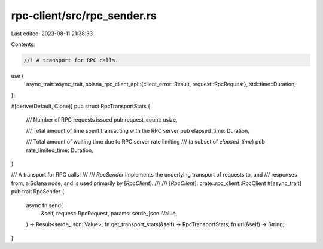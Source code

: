 rpc-client/src/rpc_sender.rs
============================

Last edited: 2023-08-11 21:38:33

Contents:

.. code-block:: rs

    //! A transport for RPC calls.
use {
    async_trait::async_trait,
    solana_rpc_client_api::{client_error::Result, request::RpcRequest},
    std::time::Duration,
};

#[derive(Default, Clone)]
pub struct RpcTransportStats {
    /// Number of RPC requests issued
    pub request_count: usize,

    /// Total amount of time spent transacting with the RPC server
    pub elapsed_time: Duration,

    /// Total amount of waiting time due to RPC server rate limiting
    /// (a subset of `elapsed_time`)
    pub rate_limited_time: Duration,
}

/// A transport for RPC calls.
///
/// `RpcSender` implements the underlying transport of requests to, and
/// responses from, a Solana node, and is used primarily by [`RpcClient`].
///
/// [`RpcClient`]: crate::rpc_client::RpcClient
#[async_trait]
pub trait RpcSender {
    async fn send(
        &self,
        request: RpcRequest,
        params: serde_json::Value,
    ) -> Result<serde_json::Value>;
    fn get_transport_stats(&self) -> RpcTransportStats;
    fn url(&self) -> String;
}


